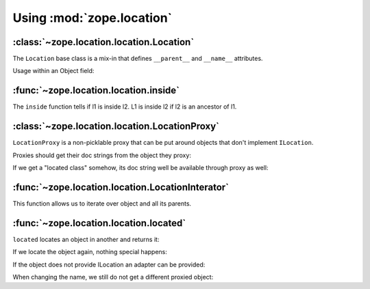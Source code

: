 Using :mod:`zope.location`
==========================

:class:`~zope.location.location.Location`
-----------------------------------------

The ``Location`` base class is a mix-in that defines ``__parent__`` and
``__name__`` attributes.

Usage within an Object field:

.. doctest::

  >>> from zope.interface import implementer, Interface
  >>> from zope.schema import Object
  >>> from zope.schema.fieldproperty import FieldProperty
  >>> from zope.location.interfaces import ILocation
  >>> from zope.location.location import Location

  >>> class IA(Interface):
  ...     location = Object(schema=ILocation, required=False, default=None)
  >>> @implementer(IA)
  ... class A(object):
  ...     location = FieldProperty(IA['location'])

  >>> a = A()
  >>> a.location = Location()

  >>> loc = Location(); loc.__name__ = u'foo'
  >>> a.location = loc

  >>> loc = Location(); loc.__name__ = None
  >>> a.location = loc

  >>> loc = Location(); loc.__name__ = b'foo'
  >>> a.location = loc
  Traceback (most recent call last):
  ...
  WrongContainedType: ([WrongType('foo', <type 'unicode'>, '__name__')], 'location')


:func:`~zope.location.location.inside`
--------------------------------------

The ``inside`` function tells if l1 is inside l2.  L1 is inside l2 if l2 is an
ancestor of l1.

.. doctest::

  >>> o1 = Location()
  >>> o2 = Location(); o2.__parent__ = o1
  >>> o3 = Location(); o3.__parent__ = o2
  >>> o4 = Location(); o4.__parent__ = o3

  >>> from zope.location.location import inside

  >>> inside(o1, o1)
  True

  >>> inside(o2, o1)
  True

  >>> inside(o3, o1)
  True

  >>> inside(o4, o1)
  True

  >>> inside(o1, o4)
  False

  >>> inside(o1, None)
  False


:class:`~zope.location.location.LocationProxy`
----------------------------------------------

``LocationProxy`` is a non-picklable proxy that can be put around
objects that don't implement ``ILocation``.

.. doctest::

  >>> from zope.location.location import LocationProxy
  >>> l = [1, 2, 3]
  >>> ILocation.providedBy(l)
  False
  >>> p = LocationProxy(l, "Dad", "p")
  >>> p
  [1, 2, 3]
  >>> ILocation.providedBy(p)
  True
  >>> p.__parent__
  'Dad'
  >>> p.__name__
  'p'

  >>> import pickle
  >>> p2 = pickle.dumps(p)
  Traceback (most recent call last):
  ...
  TypeError: Not picklable

Proxies should get their doc strings from the object they proxy:

.. doctest::

  >>> p.__doc__ == l.__doc__
  True

If we get a "located class" somehow, its doc string well be available
through proxy as well:

.. doctest::

  >>> class LocalClass(object):
  ...     """This is class that can be located"""

  >>> p = LocationProxy(LocalClass)
  >>> p.__doc__ == LocalClass.__doc__
  True

:func:`~zope.location.location.LocationInterator`
-------------------------------------------------

This function allows us to iterate over object and all its parents.

.. doctest::

  >>> from zope.location.location import LocationIterator

  >>> o1 = Location()
  >>> o2 = Location()
  >>> o3 = Location()
  >>> o3.__parent__ = o2
  >>> o2.__parent__ = o1

  >>> iter = LocationIterator(o3)
  >>> next(iter) is o3
  True
  >>> next(iter) is o2
  True
  >>> next(iter) is o1
  True
  >>> next(iter)
  Traceback (most recent call last):
  ...
  StopIteration


:func:`~zope.location.location.located`
---------------------------------------

``located`` locates an object in another and returns it:

.. doctest::

  >>> from zope.location.location import located
  >>> a = Location()
  >>> parent = Location()
  >>> a_located = located(a, parent, 'a')
  >>> a_located is a
  True
  >>> a_located.__parent__ is parent
  True
  >>> a_located.__name__
  'a'

If we locate the object again, nothing special happens:

.. doctest::

  >>> a_located_2 = located(a_located, parent, 'a')
  >>> a_located_2 is a_located
  True

If the object does not provide ILocation an adapter can be provided:

.. doctest::

  >>> import zope.interface
  >>> import zope.component
  >>> sm = zope.component.getGlobalSiteManager()
  >>> sm.registerAdapter(LocationProxy, required=(zope.interface.Interface,))

  >>> l = [1, 2, 3]
  >>> parent = Location()
  >>> l_located = located(l, parent, 'l')
  >>> l_located.__parent__ is parent
  True
  >>> l_located.__name__
  'l'
  >>> l_located is l
  False
  >>> type(l_located)
  <class 'zope.location.location.LocationProxy'>
  >>> l_located_2 = located(l_located, parent, 'l')
  >>> l_located_2 is l_located
  True

When changing the name, we still do not get a different proxied object:

.. doctest::

  >>> l_located_3 = located(l_located, parent, 'new-name')
  >>> l_located_3 is l_located_2
  True

  >>> sm.unregisterAdapter(LocationProxy, required=(zope.interface.Interface,))
  True
